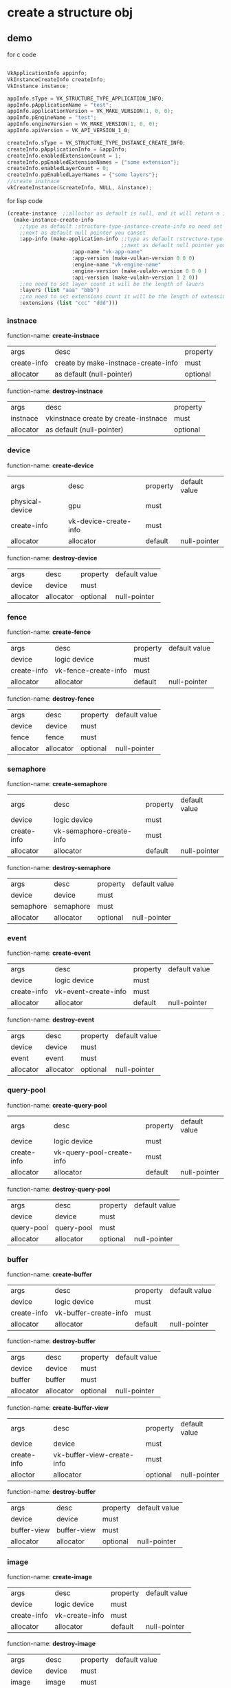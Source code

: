 * create a structure obj
** demo
for c code
#+begin_src c

VkApplicationInfo appinfo;
VkInstanceCreateInfo createInfo;
VkInstance instance;

appInfo.sType = VK_STRUCTURE_TYPE_APPLICATION_INFO;
appInfo.pApplicationName = "test";
appInfo.applicationVersion = VK_MAKE_VERSION(1, 0, 0);
appInfo.pEngineName = "test";
appInfo.engineVersion = VK_MAKE_VERSION(1, 0, 0);
appInfo.apiVersion = VK_API_VERSION_1_0;

createInfo.sType = VK_STRUCTURE_TYPE_INSTANCE_CREATE_INFO;
createInfo.pApplicationInfo = &appInfo;
createInfo.enabledExtensionCount = 1;
createInfo.ppEnabledExtensionNames = {"some extension"};
createInfo.enabledLayerCount = 0;
createInfo.ppEnabledLayerNames = {"some layers"};
//create instnace
vkCreateInstance(&createInfo, NULL, &instance);

#+end_src

for lisp code
#+begin_src cl
(create-instance  ;;alloctor as default is null, and it will return a instance
  (make-instance-create-info 
    ;;type as default :structure-type-instance-create-info no need set
    ;;next as default null pointer you canset
    :app-info (make-application-info ;;type as default :structure-type-application-info
                                     ;;next as default null pointer you can set
				     :app-name "vk-app-name" 
				     :app-version (make-vulkan-version 0 0 0) 
				     :engine-name "vk-engine-name" 
				     :engine-version (make-vulakn-version 0 0 0 ) 
				     :api-version (make-vulakn-version 1 2 0))
    ;;no need to set layer count it will be the length of lauers
    :layers (list "aaa" "bbb")   
    ;;no need to set extensions count it will be the length of extension
    :extensions (list "ccc" "ddd"))) 
#+end_src
*** instnace 
function-name: *create-instnace*
| args        | desc                                | property |
| create-info | create by make-instnace-create-info | must     |
| allocator   | as default (null-pointer)           | optional |

function-name: *destroy-instnace*
| args      | desc                                 | property |
| instnace  | vkinstnace create by create-instnace | must     |
| allocator | as default (null-pointer)            | optional |
*** device
function-name: *create-device*
| args            | desc                  | property | default value |
| physical-device | gpu                   | must     |               |
| create-info     | vk-device-create-info | must     |               |
| allocator       | allocator             | default  | null-pointer  |

function-name: *destroy-device*
| args      | desc      | property | default value |
| device    | device    | must     |               |
| allocator | allocator | optional | null-pointer  |
*** fence
function-name: *create-fence*
| args        | desc                 | property | default value |
| device      | logic device         | must     |               |
| create-info | vk-fence-create-info | must     |               |
| allocator   | allocator            | default  | null-pointer  |

function-name: *destroy-fence*
| args      | desc      | property | default value |
| device    | device    | must     |               |
| fence     | fence     | must     |               |
| allocator | allocator | optional | null-pointer  |
*** semaphore 
function-name: *create-semaphore*
| args        | desc                     | property | default value |
| device      | logic device             | must     |               |
| create-info | vk-semaphore-create-info | must     |               |
| allocator   | allocator                | default  | null-pointer  |

function-name: *destroy-semaphore*
| args      | desc      | property | default value |
| device    | device    | must     |               |
| semaphore | semaphore | must     |               |
| allocator | allocator | optional | null-pointer  |
*** event
function-name: *create-event*
| args        | desc                 | property | default value |
| device      | logic device         | must     |               |
| create-info | vk-event-create-info | must     |               |
| allocator   | allocator            | default  | null-pointer  |

function-name: *destroy-event*
| args      | desc      | property | default value |
| device    | device    | must     |               |
| event     | event     | must     |               |
| allocator | allocator | optional | null-pointer  |
*** query-pool
function-name: *create-query-pool*
| args        | desc                      | property | default value |
| device      | logic device              | must     |               |
| create-info | vk-query-pool-create-info | must     |               |
| allocator   | allocator                 | default  | null-pointer  |

function-name: *destroy-query-pool*
| args       | desc       | property | default value |
| device     | device     | must     |               |
| query-pool | query-pool | must     |               |
| allocator  | allocator  | optional | null-pointer  |
*** buffer 
function-name: *create-buffer*
| args        | desc                  | property | default value |
| device      | logic device          | must     |               |
| create-info | vk-buffer-create-info | must     |               |
| allocator   | allocator             | default  | null-pointer  |

function-name: *destroy-buffer*
| args      | desc      | property | default value |
| device    | device    | must     |               |
| buffer    | buffer    | must     |               |
| allocator | allocator | optional | null-pointer  |

function-name: *create-buffer-view*
| args        | desc                       | property | default value |
| device      | device                     | must     |               |
| create-info | vk-buffer-view-create-info | must     |               |
| alloctor    | allocator                  | optional | null-pointer  |

function-name: *destroy-buffer*
| args        | desc        | property | default value |
| device      | device      | must     |               |
| buffer-view | buffer-view | must     |               |
| allocator   | allocator   | optional | null-pointer  |
*** image
function-name: *create-image*
| args        | desc           | property | default value |
| device      | logic device   | must     |               |
| create-info | vk-create-info | must     |               |
| allocator   | allocator      | default  | null-pointer  |

function-name: *destroy-image*
| args      | desc      | property | default value |
| device    | device    | must     |               |
| image     | image     | must     |               |
| allocator | allocator | optional | null-pointer  |

function-name: *create-image-view*
| args        | desc                      | property | default value |
| device      | device                    | must     |               |
| create-info | vk-image-view-create-info | must     |               |
| alloctor    | allocator                 | optional | null-pointer  |

function-name: *destroy-image*
| args       | desc       | property | default value |
| device     | device     | must     |               |
| image-view | image-view | must     |               |
| allocator  | allocator  | optional | null-pointer  |
*** structure make api
function-name: *make-vulkan-version*
| args  | desc  | property | default value |
| major | major | optional | 1             |
| minor | minor | optional | 2             |
| patch | patch | optional | 0             |


function-name: *make-offset-2d*
| args | desc     | property | default value |
| x    | offset-x | optional | 0             |
| y    | offset-y | optional | 0             |

function-name: *make-offset-3d*
| args | desc     | property | default value |
| x    | offset-x | optional | 0             |
| y    | offset-y | optional | 0             |
| z    | offset-z | optional | 0             |

function-name: *make-extent-2d*
| args   | desc          | property | default value |
| width  | extent-width  | optional | 0             |
| heitht | extent-height | optional | 0             |

function-name: *make-extent-3d*
| args   | desc          | property | default value |
| width  | extent-width  | optional | 0             |
| heitht | extent-height | optional | 0             |
| depth  | extent-depth  | optional | 0             |

function-name: *make-rect-2d*
| args   | desc        | property | default value    |
| offset | rect-offset | optional | (make-offset-2d) |
| extent | rect-extent | optional | (make-extent-2d) |

function-name: *make-image-subresource-range*
| args             | desc             | property |           default value |
| aspect-mask      | aspect-mask      | optional | :image-aspect-color-bit |
| base-mip-level   | base-mip-level   | optional |                       0 |
| level-count      | level-count      | optional |                       0 |
| base-array-layer | base-array-layer | optional |                       0 |
| layer-count      | layer-count      | optional |                       0 |

function-name: *make-application-info*
| args           | desc           | property | default value               |
| next           | next           | optional | null-pointer                |
| app-name       | app-name       | optional | "vk-test"                   |
| app-version    | app-version    | optional | (make-vulkan-version 0 0 0) |
| engine-name    | engine-name    | optional | "vk-test"                   |
| engine-version | engine-version | optional | (make-vulkan-version 0 0 0) |
| api-version    | api-version    | optional | (make-vulkan-version 1 2 0) |

function-name: *make-instance-create-info*
| args       | desc                      | property | default value           |
| next       | next                      | optional | null-pointer            |
| flags      | flags                     | optional | 0                       |
| app-info   | app-info                  | optional | (make-application-info) |
| layers     | layer tou want to use     | optional | nil                     |
| extensions | extension you want to use | optional | nil                     |

function-name: *make-validation-flag-ext*
| args   | desc                            | property | default value |
| next   | next                            | optional | null-pointer  |
| checks | pointer of VkValidationcheckext | optional | nil           |


function-name: *make-physical-device-limits*
| args                                                  | desc    | property | default value |
| max-image-dimension1-d                                | no desc | optional |             0 |
| max-image-dimension2-d                                | no desc | optional |             0 |
| max-image-dimension3-d                                | no desc | optional |             0 |
| max-image-dimension-cube                              | no desc | optional |             0 |
| max-image-array-layers                                | no desc | optional |             0 |
| max-texel-buffer-elements                             | no desc | optional |             0 |
| max-uniform-buffer-range                              | no desc | optional |             0 |
| max-storage-buffer-range                              | no desc | optional |             0 |
| max-push-constants-size                               | no desc | optional |             0 |
| max-memory-allocation-count                           | no desc | optional |             0 |
| max-sampler-allocation-count                          | no desc | optional |             0 |
| buffer-image-granularity                              | no desc | optional |             0 |
| sparse-address-space-size                             | no desc | optional |             0 |
| max-bound-descriptor-sets                             | no desc | optional |             0 |
| max-per-stage-descriptor-samplers                     | no desc | optional |             0 |
| max-per-stage-descriptor-uniform-buffers              | no desc | optional |             0 |
| max-per-stage-descriptor-storage-buffers              | no desc | optional |             0 |
| max-per-stage-descriptor-sampled-images               | no desc | optional |             0 |
| max-per-stage-descriptor-storage-images               | no desc | optional |             0 |
| max-per-stage-descriptor-input-attachments            | no desc | optional |             0 |
| max-per-stage-resources                               | no desc | optional |             0 |
| max-descriptor-set-samplers                           | no desc | optional |             0 |
| max-descriptor-set-uniform-buffers                    | no desc | optional |             0 |
| max-descriptor-set-uniform-buffers-dynamic            | no desc | optional |             0 |
| max-descriptor-set-storage-buffers                    | no desc | optional |             0 |
| max-descriptor-set-storage-buffers-dynamic            | no desc | optional |             0 |
| max-descriptor-set-sampled-images                     | no desc | optional |             0 |
| max-descriptor-set-storage-images                     | no desc | optional |             0 |
| max-descriptor-set-input-attachments                  | no desc | optional |             0 |
| max-vertex-input-attributes                           | no desc | optional |             0 |
| max-vertex-input-bindings                             | no desc | optional |             0 |
| max-vertex-input-attribute-offset                     | no desc | optional |             0 |
| max-vertex-input-binding-stride                       | no desc | optional |             0 |
| max-vertex-output-components                          | no desc | optional |             0 |
| max-tessellation-generation-level                     | no desc | optional |             0 |
| max-tessellation-patch-size                           | no desc | optional |             0 |
| max-tessellation-control-per-vertex-input-components  | no desc | optional |             0 |
| max-tessellation-control-per-vertex-output-components | no desc | optional |             0 |
| max-tessellation-control-per-patch-output-components  | no desc | optional |             0 |
| max-tessellation-control-total-output-components      | no desc | optional |             0 |
| max-tessellation-evaluation-input-components          | no desc | optional |             0 |
| max-tessellation-evaluation-output-components         | no desc | optional |             0 |
| max-geometry-shader-invocations                       | no desc | optional |             0 |
| max-geometry-input-components                         | no desc | optional |             0 |
| max-geometry-output-components                        | no desc | optional |             0 |
| max-geometry-output-vertices                          | no desc | optional |             0 |
| max-geometry-total-output-components                  | no desc | optional |             0 |
| max-fragment-input-components                         | no desc | optional |             0 |
| max-fragment-output-attachments                       | no desc | optional |             0 |
| max-fragment-dual-src-attachments                     | no desc | optional |             0 |
| max-fragment-combined-output-resources                | no desc | optional |             0 |
| max-compute-shared-memory-size                        | no desc | optional |             0 |
| max-compute-work-group-count                          | no desc | optional |           nil |
| max-compute-work-group-invocations                    | no desc | optional |             0 |
| max-compute-work-group-size                           | no desc | optional |           nil |
| sub-pixel-precision-bits                              | no desc | optional |             0 |
| sub-texel-precision-bits                              | no desc | optional |             0 |
| mipmap-precision-bits                                 | no desc | optional |             0 |
| max-draw-indexed-index-value                          | no desc | optional |             0 |
| max-draw-indirect-count                               | no desc | optional |             0 |
| max-sampler-lod-bias                                  | no desc | optional |           0.0 |
| max-sampler-anisotropy                                | no desc | optional |           0.0 |
| max-viewports                                         | no desc | optional |             0 |
| max-viewport-dimensions                               | no desc | optional |           nil |
| viewport-bounds-range                                 | no desc | optional |           nil |
| viewport-sub-pixel-bits                               | no desc | optional |             0 |
| min-memory-map-alignment                              | no desc | optional |             0 |
| min-texel-buffer-offset-alignment                     | no desc | optional |             0 |
| min-uniform-buffer-offset-alignment                   | no desc | optional |             0 |
| min-storage-buffer-offset-alignment                   | no desc | optional |             0 |
| min-texel-offset                                      | no desc | optional |             0 |
| max-texel-offset                                      | no desc | optional |             0 |
| min-texel-gather-offset                               | no desc | optional |             0 |
| max-texel-gather-offset                               | no desc | optional |             0 |
| min-interpolation-offset                              | no desc | optional |           0.0 |
| max-interpolation-offset                              | no desc | optional |           0.0 |
| sub-pixel-interpolation-offset-bits                   | no desc | optional |             0 |
| max-framebuffer-width                                 | no desc | optional |             0 |
| max-framebuffer-height                                | no desc | optional |             0 |
| max-framebuffer-layers                                | no desc | optional |             0 |
| framebuffer-color-sample-counts                       | no desc | optional |             0 |
| framebuffer-depth-sample-counts                       | no desc | optional |             0 |
| framebuffer-stencil-sample-counts                     | no desc | optional |             0 |
| framebuffer-no-attachments-sample-counts              | no desc | optional |             0 |
| max-color-attachments                                 | no desc | optional |             0 |
| sampled-image-color-sample-counts                     | no desc | optional |             0 |
| sampled-image-integer-sample-counts                   | no desc | optional |             0 |
| sampled-image-depth-sample-counts                     | no desc | optional |             0 |
| sampled-image-stencil-sample-counts                   | no desc | optional |             0 |
| storage-image-sample-counts                           | no desc | optional |             0 |
| max-sample-mask-words                                 | no desc | optional |             0 |
| timestamp-compute-and-graphics                        | no desc | optional |         false |
| timestamp-period                                      | no desc | optional |             0 |
| max-clip-distances                                    | no desc | optional |             0 |
| max-cull-distances                                    | no desc | optional |             0 |
| max-combined-clip-and-cull-distances                  | no desc | optional |             0 |
| discrete-queue-priorities                             | no desc | optional |             0 |
| point-size-range                                      | no desc | optional |           nil |
| line-width-range                                      | no desc | optional |           nil |
| point-size-granularity                                | no desc | optional |           0.0 |
| line-width-granularity                                | no desc | optional |           0.0 |
| strict-lines                                          | no desc | optional |         false |
| standard-sample-locations                             | no desc | optional |         false |
| optimal-buffer-copy-offset-alignment                  | no desc | optional |             0 |
| optimal-buffer-copy-row-pitch-alignment               | no desc | optional |             0 |
| non-coherent-atom-size                                | no desc | optional |             0 |

function-name: *make-validation-features-ext*
| args             | desc                                  | property | default value |
| next             | next                                  | optional | null-pointer  |
| enable-features  | list of VkValidationFeatureEnableEXT  | optional | nil           |
| disable-features | list of VkValidationFeatureDisableEXT | optional | nil           |

function-name: *make-conformance-version*
| args     | desc     | property | default value |
| major    | major    | must     |               |
| minor    | minor    | must     |               |
| submitor | submitor | must     |               |
| patch    | patch    | must     |               |

function-name: *make-device-queue-create-info*
| args               | desc               | property | default value |
| next               | next               | default  |  null-pointer |
| flags              | flags              | default  |             0 |
| queue-family-index | queue-family-index | default  |             0 |
| queue-count        | queue-count        | default  |             0 |
| queue-properties   | queue-properties   | default  |           0.0 |

function-name: *make-physical-device-features*
| args                                         | desc    | property | default value |
| robust-buffer-access                         | no desc | default  | false         |
| full-draw-index-uint32                       | no desc | default  | false         |
| image-cube-array                             | no desc | default  | false         |
| independent-blend                            | no desc | default  | false         |
| geometry-shader                              | no desc | default  | false         |
| tessellation-shader                          | no desc | default  | false         |
| sample-rate-shading                          | no desc | default  | false         |
| dual-src-blend                               | no desc | default  | false         |
| logic-op                                     | no desc | default  | false         |
| multi-draw-indirect                          | no desc | default  | false         |
| draw-indirect-first-instance                 | no desc | default  | false         |
| depth-clamp                                  | no desc | default  | false         |
| depth-bias-clamp                             | no desc | default  | false         |
| fill-mode-non-solid                          | no desc | default  | false         |
| depth-bounds                                 | no desc | default  | false         |
| wide-lines                                   | no desc | default  | false         |
| large-points                                 | no desc | default  | false         |
| alpha-to-one                                 | no desc | default  | false         |
| multi-viewport                               | no desc | default  | false         |
| sampler-anisotropy                           | no desc | default  | false         |
| texture-compression-etc2                     | no desc | default  | false         |
| texture-compression-astc-ldr                 | no desc | default  | false         |
| texture-compression-bc                       | no desc | default  | false         |
| occlusion-query-precise                      | no desc | default  | false         |
| pipeline-statistics-query                    | no desc | default  | false         |
| vertex-pipeline-stores-and-atomics           | no desc | default  | false         |
| fragment-stores-and-atomics                  | no desc | default  | false         |
| shader-tessellation-and-geometry-point-size  | no desc | default  | false         |
| shader-image-gather-extended                 | no desc | default  | false         |
| shader-storage-image-extended-formats        | no desc | default  | false         |
| shader-storage-image-multisample             | no desc | default  | false         |
| shader-storage-image-read-without-format     | no desc | default  | false         |
| shader-storage-image-write-without-format    | no desc | default  | false         |
| shader-uniform-buffer-array-dynamic-indexing | no desc | default  | false         |
| shader-sampled-image-array-dynamic-indexing  | no desc | default  | false         |
| shader-storage-buffer-array-dynamic-indexing | no desc | default  | false         |
| shader-storage-image-array-dynamic-indexing  | no desc | default  | false         |
| shader-clip-distance                         | no desc | default  | false         |
| shader-cull-distance                         | no desc | default  | false         |
| shader-float64                               | no desc | default  | false         |
| shader-int64                                 | no desc | default  | false         |
| shader-int16                                 | no desc | default  | false         |
| shader-resource-residency                    | no desc | default  | false         |
| shader-resource-min-lod                      | no desc | default  | false         |
| sparse-binding                               | no desc | default  | false         |
| sparse-residency-buffer                      | no desc | default  | false         |
| sparse-residency-image2-d                    | no desc | default  | false         |
| sparse-residency-image3-d                    | no desc | default  | false         |
| sparse-residency2-samples                    | no desc | default  | false         |
| sparse-residency4-samples                    | no desc | default  | false         |
| sparse-residency8-samples                    | no desc | default  | false         |
| sparse-residency16-samples                   | no desc | default  | false         |
| sparse-residency-aliased                     | no desc | default  | false         |
| variable-multisample-rate                    | no desc | default  | false         |
| inherited-queries                            | no desc | default  | false         |

function-name: *make-device-create-info*
| args               | desc                                     | property | default value                   |
| next               | next                                     | default  | null-pointer                    |
| flags              | flags                                    | default  | 0                               |
| queue-create-infos | list of device-queue-create-info         | must     |                                 |
| layers             | layers you want to use                   | default  | nil                             |
| extensions         | extension tou want to use                | default  | nil                             |
| enable-features    | physical device features you want to use | default  | (make-physical-device-features) |

function-name: *make-fence-create-info*
| args  | desc  | property | default value |
| next  | next  | default  | null-pointer  |
| flags | flags | default  | 0             |

function-name: *make-semaphore-create-info*
| args  | desc  | property | default value |
| next  | next  | default  | null-pointer  |
| flags | flags | default  | 0             |

function-name: *make-event-create-info*
| args  | desc  | property | default value |
| next  | next  | default  | null-pointer  |
| flags | flags | default  | 0             |

function-name: *make-query-pool-create-info*
| args                | desc                           | property | default value                   |
| next                | next                           | default  | null-pointer                    |
| flags               | flags                          | default  | 0                               |
| query-type          | query pool type                | default  | :query-type-pipeline-statistics |
| query-count         | how many query you want to use | default  | 0                               |
| pipeline-statistics | pipeline-statistics            | default  | 0                               |

function-name: *make-buffer-create-info*
| args         | desc              | property | default value            |
| next         | next              | default  | null-pointer             |
| flags        | flags             | default  | 0                        |
| size         | size              | default  | 0                        |
| usage        | usage             | default  | 0                        |
| sharing-mode | sharing mode      | default  | :sharing-mode-concurrent |
| indices      | pointer of uint32 | default  | nil                      |

function-name: *make-image-create-info*
| args                 | desc           | property | default value                          |
| next                 | next           | optional | null pointer                           |
| flags                | flags          | optional | 0                                      |
| image-type           | image-type     | optional | :image-type-1d                         |
| format               | format         | optional | :format-r8g8b8a8-sint                  |
| extent               | 3d extent      | optional | (make-extent-3d)                       |
| mip-levels           | mip levels     | optional | 0                                      |
| array-layers         | array layers   | optional | 0                                      |
| samples              | samples        | optional | :sample-count-1-bit                    |
| tiling               | tiling         | optional | :image-tiling-linear                   |
| usage                | usage          | optional | 0                                      |
| sharing-mode         | sharing mode   | optional | :sharing-mode-concurrent               |
| queue-family-indices | list of uint32 | optional | nil                                    |
| initial-layout       | initial layout | optional | :image-layout-color-attachment-optimal |

function-name: *make-component-mapping*
| args | desc | property | default value               |
| r    | r    | optional | :component-swizzle-identity |
| g    | g    | optional | :component-swizzle-identity |
| b    | b    | optional | :component-swizzle-identity |
| a    | a    | optional | :component-swizzle-identity |

function-name: *make-image-view-create-info*
| args       | desc       | property | default value                  |
| next       | next       | optional | null pointer                   |
| flags      | flags      | optional | 0                              |
| view-type  | view-type  | optional | :image-view-type-1d            |
| format     | format     | optional | :format-r8g8b8a8-sint          |
| components | components | optional | (make-component-mapping)       |
| range      | range      | optional | (make-image-subresource-range) |

